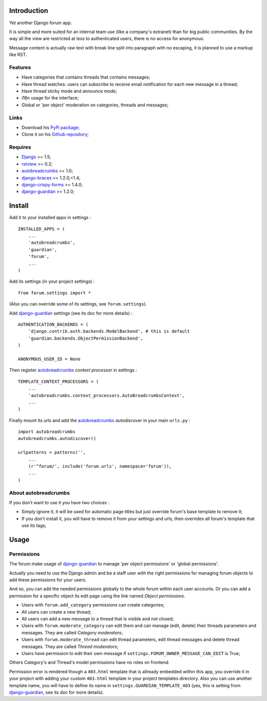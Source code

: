 .. _Django: https://www.djangoproject.com/
.. _rstview: https://github.com/sveetch/rstview
.. _autobreadcrumbs: https://github.com/sveetch/autobreadcrumbs
.. _django-braces: https://github.com/brack3t/django-braces/
.. _django-guardian: https://github.com/lukaszb/django-guardian
.. _django-crispy-forms: https://github.com/maraujop/django-crispy-forms

Introduction
============

Yet another Django forum app.

It is simple and more suited for an internal team use (like a company's extranet) than for big public communities. By the way all the view are restricted at less to authenticated users, there is no access for anonymous.

Message content is actually raw text with break line split into paragraph with no escaping, it is planned to use a markup like RST.

Features
--------

* Have categories that contains threads that contains messages;
* Have thread watches: users can subscribe to receive email notification for each new message in a thread;
* Have thread sticky mode and announce mode;
* i18n usage for the interface;
* Global or 'per object' moderation on categories, threads and messages;

Links
-----

* Download his `PyPi package <http://pypi.python.org/pypi/emencia-django-forum>`_;
* Clone it on his `Github repository <https://github.com/emencia/emencia-django-forum>`_;

Requires
--------

* `Django`_ >= 1.5;
* `rstview`_ >= 0.2;
* `autobreadcrumbs`_ >= 1.0;
* `django-braces`_ >= 1.2.0,<1.4;
* `django-crispy-forms`_ >= 1.4.0;
* `django-guardian`_ >= 1.2.0;

Install
=======

Add it to your installed apps in settings : ::

    INSTALLED_APPS = (
        ...
        'autobreadcrumbs',
        'guardian',
        'forum',
        ...
    )

Add its settings (in your project settings) :

::

    from forum.settings import *

(Also you can override some of its settings, see ``forum.settings``).

Add `django-guardian`_ settings (see its doc for more details) :

::

    AUTHENTICATION_BACKENDS = (
        'django.contrib.auth.backends.ModelBackend', # this is default
        'guardian.backends.ObjectPermissionBackend',
    )

    ANONYMOUS_USER_ID = None

Then register `autobreadcrumbs`_ *context processor* in settings :

::

    TEMPLATE_CONTEXT_PROCESSORS = (
        ...
        'autobreadcrumbs.context_processors.AutoBreadcrumbsContext',
        ...
    )


Finally mount its urls and add the `autobreadcrumbs`_ *autodiscover* in your main ``urls.py`` : ::

    import autobreadcrumbs
    autobreadcrumbs.autodiscover()

    urlpatterns = patterns('',
        ...
        (r'^forum/', include('forum.urls', namespace='forum')),
        ...
    )

About autobreadcrumbs
---------------------

If you don't want to use it you have two choices :

* Simply ignore it, it will be used for automatic page titles but just override forum's base template to remove it;
* If you don't install it, you will have to remove it from your settings and urls, then overrides all forum's template that use its tags;

Usage
=====

Permissions
-----------

The forum make usage of `django-guardian`_ to manage 'per object permissions' or 'global permissions'.

Actually you need to use the Django admin and be a staff user with the right permissions for managing forum objects to add these permissions for your users.

And so, you can add the needed permissions globally to the whole forum within each user accounts. Or you can add a permission for a specific object its edit page using the link named *Object permissions*.

* Users with ``forum.add_category`` permissions can create categories;
* All users can create a new thread;
* All users can add a new message to a thread that is visible and not closed;
* Users with ``forum.moderate_category`` can edit them and can manage (edit, delete) their threads parameters and messages. They are called *Category moderators*;
* Users with ``forum.moderate_thread`` can edit thread parameters, edit thread messages and delete thread messages. They are called *Thread moderators*;
* Users have permission to edit their own message if ``settings.FORUM_OWNER_MESSAGE_CAN_EDIT`` is True;


Others Category's and Thread's model permissions have no roles on frontend.

Permission error is rendered though a ``403.html`` template that is allready embedded within this app, you override it in your project with adding your custom ``403.html`` template in your project templates directory. Also you can use another template name, you will have to define its name in ``settings.GUARDIAN_TEMPLATE_403`` (yes, this is setting from `django-guardian`_, see its doc for more details).
